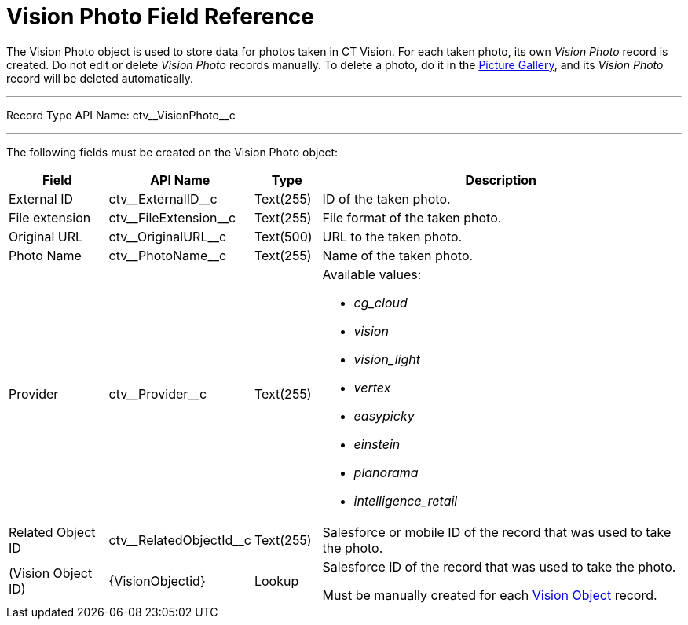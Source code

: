 = Vision Photo Field Reference

The [.object]#Vision Photo# object is used to store data for photos taken in CT Vision. For each taken photo, its own _Vision Photo_ record is created. Do not edit or delete _Vision Photo_ records manually. To delete a photo, do it in the xref:CT-Vision-IR-for-CT-Mobile-2.9/CT-Vision-IR-Administrator-Guide/working-with-ct-vision-ir-in-salesforce-2-9.adoc#h2_1552458132[Picture Gallery], and its _Vision Photo_ record will be deleted automatically.

'''''

Record Type API Name: [.apiobject]#ctv\__VisionPhoto__c#

'''''

The following fields must be created on the [.object]#Vision Photo#  object:

[width="100%",cols="15%,20%,10%,55%"]
|===
|*Field* |*API Name* |*Type* |*Description*

|External ID |[.apiobject]#ctv\__ExternalID__c# |Text(255) |ID of the taken photo.

|File extension |[.apiobject]#ctv\__FileExtension__c# |Text(255) |File format of the taken photo.

|Original URL |[.apiobject]#ctv\__OriginalURL__c# |Text(500) |URL to the taken photo.

|Photo Name |[.apiobject]#ctv\__PhotoName__c# |Text(255) |Name of the taken photo.

|Provider |[.apiobject]#ctv\__Provider__c# |Text(255) a| Available values:

* _cg_cloud_
* _vision_
* _vision_light_
* _vertex_
* _easypicky_
* _einstein_
* _planorama_
* _intelligence_retail_

|Related Object ID |[.apiobject]#ctv\__RelatedObjectId__c# |Text(255) |Salesforce or mobile ID of the record that was used to take the photo.

|(Vision Object ID) |[.apiobject]#\{VisionObjectid}# |Lookup a| Salesforce ID of the record that was used to take the photo.

Must be manually created for each xref:../Vision-Settings-Field-Reference/vision-object-field-reference-ir-2-9.adoc[Vision Object] record.
|===
